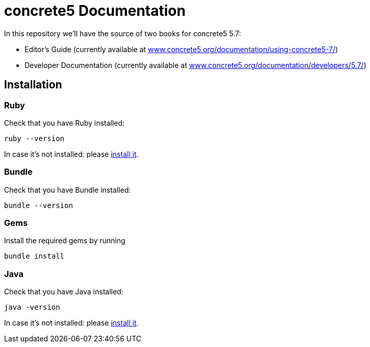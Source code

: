 = concrete5 Documentation

In this repository we'll have the source of two books for concrete5 5.7:

- Editor's Guide (currently available at link:http://www.concrete5.org/documentation/using-concrete5-7/[www.concrete5.org/documentation/using-concrete5-7/])
- Developer Documentation (currently available at link:http://www.concrete5.org/documentation/developers/5.7/[www.concrete5.org/documentation/developers/5.7/])

== Installation

=== Ruby

Check that you have Ruby installed:

[source]
----
ruby --version
----

In case it's not installed: please link:https://www.ruby-lang.org/en/documentation/installation/[install it].

=== Bundle

Check that you have Bundle installed:

[source]
----
bundle --version
----

=== Gems

Install the required gems by running

[source]
----
bundle install
----

=== Java

Check that you have Java installed:
----
java -version
----

In case it's not installed: please link:https://www.java.com/[install it].
